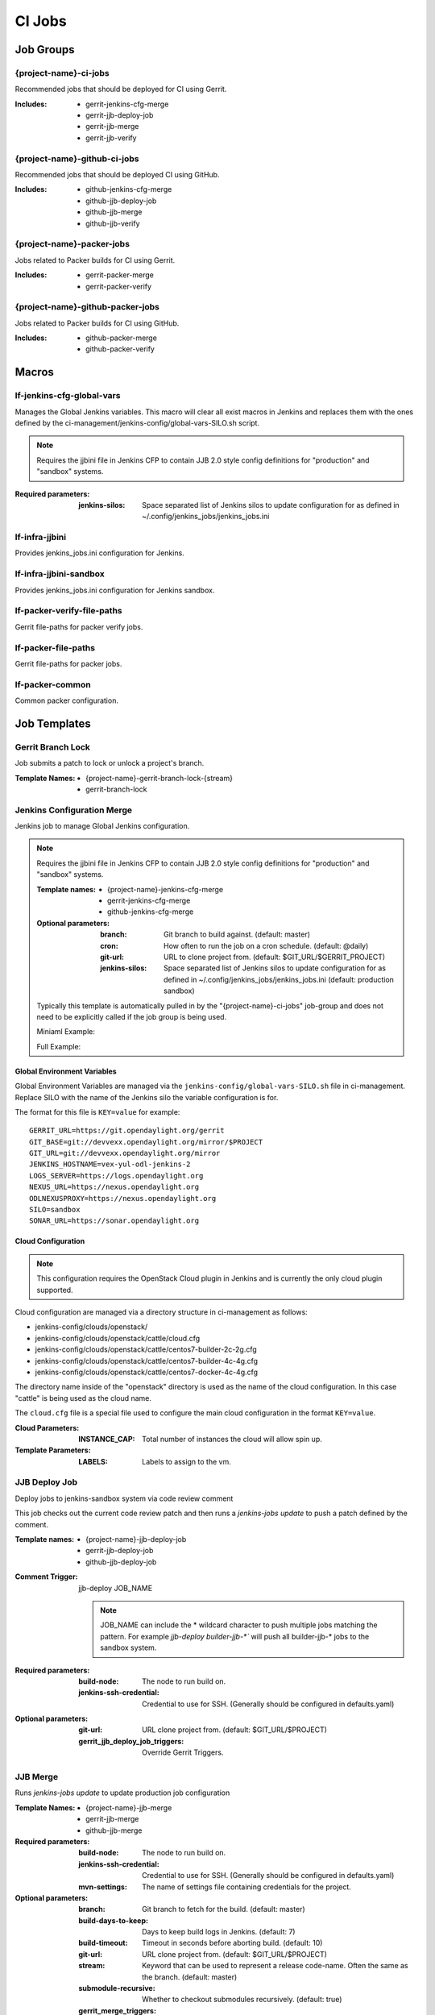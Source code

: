 #######
CI Jobs
#######

Job Groups
==========

{project-name}-ci-jobs
----------------------

Recommended jobs that should be deployed for CI using Gerrit.

:Includes:

    - gerrit-jenkins-cfg-merge
    - gerrit-jjb-deploy-job
    - gerrit-jjb-merge
    - gerrit-jjb-verify

{project-name}-github-ci-jobs
-----------------------------

Recommended jobs that should be deployed CI using GitHub.

:Includes:

    - github-jenkins-cfg-merge
    - github-jjb-deploy-job
    - github-jjb-merge
    - github-jjb-verify

{project-name}-packer-jobs
--------------------------

Jobs related to Packer builds for CI using Gerrit.

:Includes:

    - gerrit-packer-merge
    - gerrit-packer-verify

{project-name}-github-packer-jobs
---------------------------------

Jobs related to Packer builds for CI using GitHub.

:Includes:

    - github-packer-merge
    - github-packer-verify

Macros
======

lf-jenkins-cfg-global-vars
--------------------------

Manages the Global Jenkins variables. This macro will clear all exist macros
in Jenkins and replaces them with the ones defined by the
ci-management/jenkins-config/global-vars-SILO.sh script.

.. note::

   Requires the jjbini file in Jenkins CFP to contain JJB 2.0 style
   config definitions for "production" and "sandbox" systems.

:Required parameters:

    :jenkins-silos: Space separated list of Jenkins silos to update
        configuration for as defined in ~/.config/jenkins_jobs/jenkins_jobs.ini

lf-infra-jjbini
---------------

Provides jenkins_jobs.ini configuration for Jenkins.

lf-infra-jjbini-sandbox
-----------------------

Provides jenkins_jobs.ini configuration for Jenkins sandbox.

.. todo:: This needs to be consolidated into lf-infra-jjbini when JJB 2.0 is available

lf-packer-verify-file-paths
---------------------------

Gerrit file-paths for packer verify jobs.

lf-packer-file-paths
--------------------

Gerrit file-paths for packer jobs.

lf-packer-common
----------------

Common packer configuration.

Job Templates
=============

Gerrit Branch Lock
------------------

Job submits a patch to lock or unlock a project's branch.

:Template Names:
    - {project-name}-gerrit-branch-lock-{stream}
    - gerrit-branch-lock


Jenkins Configuration Merge
---------------------------

Jenkins job to manage Global Jenkins configuration.

.. note::

   Requires the jjbini file in Jenkins CFP to contain JJB 2.0 style
   config definitions for "production" and "sandbox" systems.

   :Template names:

       - {project-name}-jenkins-cfg-merge
       - gerrit-jenkins-cfg-merge
       - github-jenkins-cfg-merge

   :Optional parameters:

       :branch: Git branch to build against. (default: master)
       :cron: How often to run the job on a cron schedule. (default: @daily)
       :git-url: URL to clone project from. (default: $GIT_URL/$GERRIT_PROJECT)
       :jenkins-silos: Space separated list of Jenkins silos to update
           configuration for as defined in ~/.config/jenkins_jobs/jenkins_jobs.ini
           (default: production sandbox)

   Typically this template is automatically pulled in by the
   "{project-name}-ci-jobs" job-group and does not need to be explicitly called if
   the job group is being used.

   Miniaml Example:

   .. literalinclude:: ../../.jjb-test/lf-ci-jobs/jenkins-cfg-merge-minimal.yaml
      :language: yaml

   Full Example:

   .. literalinclude:: ../../.jjb-test/lf-ci-jobs/jenkins-cfg-merge-full.yaml
      :language: yaml

Global Environment Variables
^^^^^^^^^^^^^^^^^^^^^^^^^^^^

Global Environment Variables are managed via the
``jenkins-config/global-vars-SILO.sh`` file in ci-management. Replace SILO with
the name of the Jenkins silo the variable configuration is for.

The format for this file is ``KEY=value`` for example::

    GERRIT_URL=https://git.opendaylight.org/gerrit
    GIT_BASE=git://devvexx.opendaylight.org/mirror/$PROJECT
    GIT_URL=git://devvexx.opendaylight.org/mirror
    JENKINS_HOSTNAME=vex-yul-odl-jenkins-2
    LOGS_SERVER=https://logs.opendaylight.org
    NEXUS_URL=https://nexus.opendaylight.org
    ODLNEXUSPROXY=https://nexus.opendaylight.org
    SILO=sandbox
    SONAR_URL=https://sonar.opendaylight.org

Cloud Configuration
^^^^^^^^^^^^^^^^^^^

.. note::

   This configuration requires the OpenStack Cloud plugin in Jenkins and is
   currently the only cloud plugin supported.

Cloud configuration are managed via a directory structure in ci-management as
follows:

- jenkins-config/clouds/openstack/
- jenkins-config/clouds/openstack/cattle/cloud.cfg
- jenkins-config/clouds/openstack/cattle/centos7-builder-2c-2g.cfg
- jenkins-config/clouds/openstack/cattle/centos7-builder-4c-4g.cfg
- jenkins-config/clouds/openstack/cattle/centos7-docker-4c-4g.cfg

The directory name inside of the "openstack" directory is used as the name of
the cloud configuration. In this case "cattle" is being used as the cloud name.

The ``cloud.cfg`` file is a special file used to configure the main cloud
configuration in the format ``KEY=value``.

:Cloud Parameters:

    :INSTANCE_CAP: Total number of instances the cloud will allow spin up.

:Template Parameters:

    :LABELS: Labels to assign to the vm.


JJB Deploy Job
--------------

Deploy jobs to jenkins-sandbox system via code review comment

This job checks out the current code review patch and then runs a
`jenkins-jobs update` to push a patch defined by the comment.

:Template names:

    - {project-name}-jjb-deploy-job
    - gerrit-jjb-deploy-job
    - github-jjb-deploy-job

:Comment Trigger: jjb-deploy JOB_NAME

    .. note::

       JOB_NAME can include the * wildcard character to push multiple jobs
       matching the pattern. For example `jjb-deploy builder-jjb-*`` will push
       all builder-jjb-* jobs to the sandbox system.

:Required parameters:

    :build-node: The node to run build on.
    :jenkins-ssh-credential: Credential to use for SSH. (Generally
        should be configured in defaults.yaml)

:Optional parameters:

    :git-url: URL clone project from. (default: $GIT_URL/$PROJECT)
    :gerrit_jjb_deploy_job_triggers: Override Gerrit Triggers.


JJB Merge
---------

Runs `jenkins-jobs update` to update production job configuration

:Template Names:
    - {project-name}-jjb-merge
    - gerrit-jjb-merge
    - github-jjb-merge

:Required parameters:

    :build-node: The node to run build on.
    :jenkins-ssh-credential: Credential to use for SSH. (Generally should
        be configured in defaults.yaml)
    :mvn-settings: The name of settings file containing credentials for
        the project.

:Optional parameters:

    :branch: Git branch to fetch for the build. (default: master)
    :build-days-to-keep: Days to keep build logs in Jenkins. (default: 7)
    :build-timeout: Timeout in seconds before aborting build. (default: 10)
    :git-url: URL clone project from. (default: $GIT_URL/$PROJECT)
    :stream: Keyword that can be used to represent a release code-name.
        Often the same as the branch. (default: master)
    :submodule-recursive: Whether to checkout submodules recursively.
        (default: true)

    :gerrit_merge_triggers: Override Gerrit Triggers.
    :gerrit_trigger_file_paths: Override file paths which can be used to
        filter which file modifications will trigger a build.
        (default defined by lf_jjb_common)


JJB Verify
----------

Runs `jenkins-jobs test` to validate JJB syntax

:Template Names:
    - {project-name}-jjb-verify
    - gerrit-jjb-verify
    - github-jjb-verify

:Required parameters:

    :build-node: The node to run build on.
    :jenkins-ssh-credential: Credential to use for SSH. (Generally should
        be configured in defaults.yaml)
    :mvn-settings: The name of settings file containing credentials for
        the project.

:Optional parameters:

    :branch: Git branch to fetch for the build. (default: master)
    :build-days-to-keep: Days to keep build logs in Jenkins. (default: 7)
    :build-timeout: Timeout in seconds before aborting build. (default: 10)
    :git-url: URL clone project from. (default: $GIT_URL/$PROJECT)
    :stream: Keyword that can be used to represent a release code-name.
        Often the same as the branch. (default: master)
    :submodule-recursive: Whether to checkout submodules recursively.
        (default: true)

    :gerrit_verify_triggers: Override Gerrit Triggers.
    :gerrit_trigger_file_paths: Override file paths which can be used to
        filter which file modifications will trigger a build.
        (default defined by lf_jjb_common)


Packer Merge
------------

Packer Merge job runs `packer build` to build system images in the cloud.

:Template Names:
    - {project-name}-packer-merge-{platforms}-{templates}
    - gerrit-packer-merge
    - github-packer-merge

:Required parameters:

    :build-node: The node to run build on.
    :jenkins-ssh-credential: Credential to use for SSH. (Generally should
        be configured in defaults.yaml)
    :mvn-settings: The name of settings file containing credentials for
        the project.
    :platforms: Platform or distribution to build. Typically json file
        found in the packer/vars directory. (Example: centos)
    :template: System template to build. Typically shell script found in
        the packer/provision directory. (Example: java-builder)

:Optional parameters:

    :branch: Git branch to fetch for the build. (default: master)
    :build-days-to-keep: Days to keep build logs in Jenkins. (default: 7)
    :build-timeout: Timeout in seconds before aborting build. (default: 10)
    :git-url: URL clone project from. (default: $GIT_URL/$PROJECT)
    :packer-cloud-settings: Name of settings file containing credentials
        for the cloud that packer will build on. (default: packer-cloud-env)
    :packer-version: Version of packer to install / use in build. (default: 1.0.2)
    :stream: Keyword that can be used to represent a release code-name.
        Often the same as the branch. (default: master)
    :submodule-recursive: Whether to checkout submodules recursively.
        (default: true)

    :gerrit_verify_triggers: Override Gerrit Triggers.


Packer Verify
-------------

Packer Verify job runs `packer validate` to verify packer configuration.

:Template Names:
    - {project-name}-packer-verify
    - gerrit-packer-verify
    - github-packer-verify

:Required parameters:

    :build-node: The node to run build on.
    :jenkins-ssh-credential: Credential to use for SSH. (Generally should
        be configured in defaults.yaml)
    :mvn-settings: The name of settings file containing credentials for
        the project.

:Optional parameters:

    :branch: Git branch to fetch for the build. (default: master)
    :build-days-to-keep: Days to keep build logs in Jenkins. (default: 7)
    :build-timeout: Timeout in seconds before aborting build. (default: 10)
    :git-url: URL clone project from. (default: $GIT_URL/$PROJECT)
    :packer-cloud-settings: Name of settings file containing credentials
        for the cloud that packer will build on. (default: packer-cloud-env)
    :packer-version: Version of packer to install / use in build. (default: 1.0.2)
    :stream: Keyword that can be used to represent a release code-name.
        Often the same as the branch. (default: master)
    :submodule-recursive: Whether to checkout submodules recursively.
        (default: true)

    :gerrit_verify_triggers: Override Gerrit Triggers.
    :gerrit_trigger_file_paths: Override file paths which can be used to
        filter which file modifications will trigger a build.
